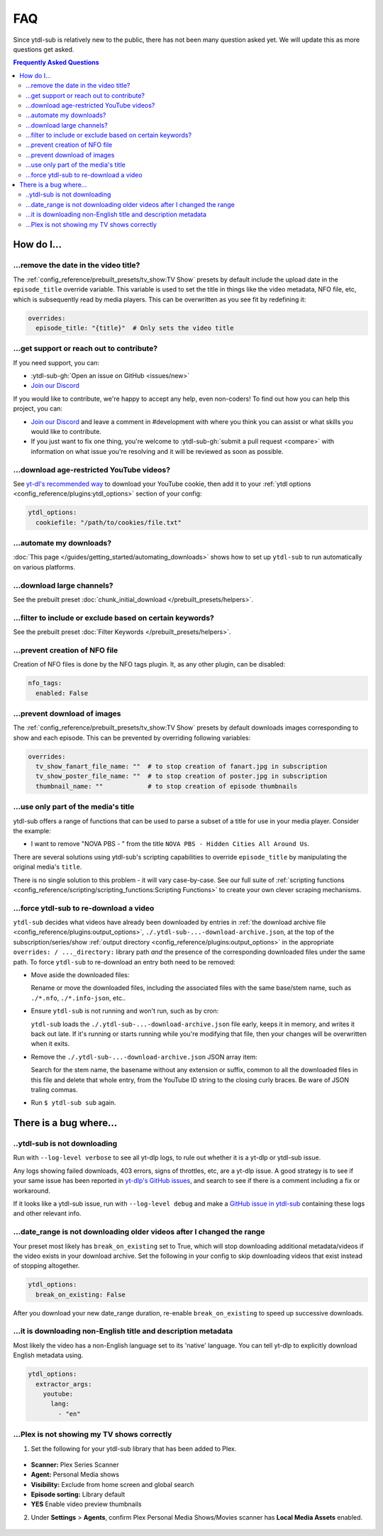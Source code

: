 ===
FAQ
===

Since ytdl-sub is relatively new to the public, there has not been many question asked
yet. We will update this as more questions get asked.

.. contents:: Frequently Asked Questions
  :depth: 3


How do I...
-----------

...remove the date in the video title?
~~~~~~~~~~~~~~~~~~~~~~~~~~~~~~~~~~~~~~

The :ref:`config_reference/prebuilt_presets/tv_show:TV Show` presets by default include
the upload date in the ``episode_title`` override variable. This variable is used to set
the title in things like the video metadata, NFO file, etc, which is subsequently read
by media players. This can be overwritten as you see fit by redefining it:

.. code-block:: yaml

   overrides:
     episode_title: "{title}"  # Only sets the video title

...get support or reach out to contribute?
~~~~~~~~~~~~~~~~~~~~~~~~~~~~~~~~~~~~~~~~~~

If you need support, you can:

* :ytdl-sub-gh:`Open an issue on GitHub <issues/new>`

* `Join our Discord <https://discord.gg/v8j9RAHb4k>`_

If you would like to contribute, we're happy to accept any help, even non-coders! To
find out how you can help this project, you can:

* `Join our Discord <https://discord.gg/v8j9RAHb4k>`_ and leave a comment in
  #development with where you think you can assist or what skills you would like to
  contribute.

* If you just want to fix one thing, you're welcome to :ytdl-sub-gh:`submit a pull
  request <compare>` with information on what issue you're resolving and it will be
  reviewed as soon as possible.

...download age-restricted YouTube videos?
~~~~~~~~~~~~~~~~~~~~~~~~~~~~~~~~~~~~~~~~~~

See `yt-dl's recommended way
<https://github.com/ytdl-org/youtube-dl#how-do-i-pass-cookies-to-youtube-dl>`_ to
download your YouTube cookie, then add it to your :ref:`ytdl options
<config_reference/plugins:ytdl_options>` section of your config:

.. code-block:: yaml

  ytdl_options:
    cookiefile: "/path/to/cookies/file.txt"

...automate my downloads?
~~~~~~~~~~~~~~~~~~~~~~~~~

:doc:`This page </guides/getting_started/automating_downloads>` shows how to set up
``ytdl-sub`` to run automatically on various platforms.

...download large channels?
~~~~~~~~~~~~~~~~~~~~~~~~~~~

See the prebuilt preset :doc:`chunk_initial_download </prebuilt_presets/helpers>`.

...filter to include or exclude based on certain keywords?
~~~~~~~~~~~~~~~~~~~~~~~~~~~~~~~~~~~~~~~~~~~~~~~~~~~~~~~~~~

See the prebuilt preset :doc:`Filter Keywords </prebuilt_presets/helpers>`.

...prevent creation of NFO file
~~~~~~~~~~~~~~~~~~~~~~~~~~~~~~~

Creation of NFO files is done by the NFO tags plugin. It, as any other plugin, can be
disabled:

.. code-block:: yaml

  nfo_tags:
    enabled: False

...prevent download of images
~~~~~~~~~~~~~~~~~~~~~~~~~~~~~

The :ref:`config_reference/prebuilt_presets/tv_show:TV Show` presets by default
downloads images corresponding to show and each episode.  This can be prevented by
overriding following variables:

.. code-block:: yaml

  overrides:
    tv_show_fanart_file_name: ""  # to stop creation of fanart.jpg in subscription
    tv_show_poster_file_name: ""  # to stop creation of poster.jpg in subscription
    thumbnail_name: ""            # to stop creation of episode thumbnails

...use only part of the media's title
~~~~~~~~~~~~~~~~~~~~~~~~~~~~~~~~~~~~~

ytdl-sub offers a range of functions that can be used to parse a subset of a title for
use in your media player. Consider the example:

* I want to remove "NOVA PBS - " from the title ``NOVA PBS - Hidden Cities All Around
  Us``.

There are several solutions using ytdl-sub's scripting capabilities to override
``episode_title`` by manipulating the original media's ``title``.

.. code-block:: yaml
   :caption: Replace exclusion with empty string

   "~Nova PBS":
     url: "https://www.youtube.com/@novapbs"
     episode_title: >-
       {
         %replace( title, "NOVA PBS - ", "" )
       }

.. code-block:: yaml
   :caption: Split once using delimiter, grab last value in the split array.

   "~Nova PBS":
     url: "https://www.youtube.com/@novapbs"
     episode_title: >-
       {
         %array_at( %split(title, " - ", 1), -1 )
       }

.. code-block:: yaml
   :caption:
      Regex capture. Supports multiple capture strings and default values if captures
      are unsuccessful.

   "~Nova PBS":
     url: "https://www.youtube.com/@novapbs"
     captured_episode_title: >-
       {
         %regex_capture_many(
           title,
           [ "NOVA PBS - (.*)" ],
           [ title ]
         )
       }
     episode_title: >-
        { %array_at( captured_episode_title, 1 ) }

There is no single solution to this problem - it will vary case-by-case. See our full
suite of :ref:`scripting functions
<config_reference/scripting/scripting_functions:Scripting Functions>` to create your own
clever scraping mechanisms.

...force ytdl-sub to re-download a video
~~~~~~~~~~~~~~~~~~~~~~~~~~~~~~~~~~~~~~~~

``ytdl-sub`` decides what videos have already been downloaded by entries in :ref:`the
download archive file <config_reference/plugins:output_options>`,
``./.ytdl-sub-...-download-archive.json``, at the top of the subscription/series/show
:ref:`output directory <config_reference/plugins:output_options>` in the appropriate
``overrides: / ..._directory:`` library path *and* the presence of the corresponding
downloaded files under the same path. To force ``ytdl-sub`` to re-download an entry both
need to be removed:

- Move aside the downloaded files:

  Rename or move the downloaded files, including the associated files with the same
  base/stem name, such as ``./*.nfo``, ``./*.info-json``, etc..

- Ensure ``ytdl-sub`` is not running and won't run, such as by cron:

  ``ytdl-sub`` loads the ``./.ytdl-sub-...-download-archive.json`` file early, keeps it
  in memory, and writes it back out late. If it's running or starts running while you're
  modifying that file, then your changes will be overwritten when it exits.

- Remove the ``./.ytdl-sub-...-download-archive.json`` JSON array item:

  Search for the stem name, the basename without any extension or suffix, common to all
  the downloaded files in this file and delete that whole entry, from the YouTube ID
  string to the closing curly braces. Be ware of JSON traling commas.

- Run ``$ ytdl-sub sub`` again.


There is a bug where...
-----------------------

..ytdl-sub is not downloading
~~~~~~~~~~~~~~~~~~~~~~~~~~~~~

Run with ``--log-level verbose`` to see all yt-dlp logs, to rule out whether it is a
yt-dlp or ytdl-sub issue.

Any logs showing failed downloads, 403 errors, signs of throttles, etc, are a yt-dlp
issue.  A good strategy is to see if your same issue has been reported in `yt-dlp's
GitHub issues <https://github.com/yt-dlp/yt-dlp/issues>`_, and search to see if there is
a comment including a fix or workaround.

If it looks like a ytdl-sub issue, run with ``--log-level debug`` and make a `GitHub
issue in ytdl-sub <https://github.com/jmbannon/ytdl-sub/issues>`_ containing these logs
and other relevant info.

...date_range is not downloading older videos after I changed the range
~~~~~~~~~~~~~~~~~~~~~~~~~~~~~~~~~~~~~~~~~~~~~~~~~~~~~~~~~~~~~~~~~~~~~~~

Your preset most likely has ``break_on_existing`` set to True, which will stop
downloading additional metadata/videos if the video exists in your download archive. Set
the following in your config to skip downloading videos that exist instead of stopping
altogether.

.. code-block:: yaml

  ytdl_options:
    break_on_existing: False

After you download your new date_range duration, re-enable ``break_on_existing`` to
speed up successive downloads.

...it is downloading non-English title and description metadata
~~~~~~~~~~~~~~~~~~~~~~~~~~~~~~~~~~~~~~~~~~~~~~~~~~~~~~~~~~~~~~~

Most likely the video has a non-English language set to its 'native' language. You can
tell yt-dlp to explicitly download English metadata using.

.. code-block:: yaml

  ytdl_options:
    extractor_args:
      youtube:
        lang:
          - "en"

...Plex is not showing my TV shows correctly
~~~~~~~~~~~~~~~~~~~~~~~~~~~~~~~~~~~~~~~~~~~~

1. Set the following for your ytdl-sub library that has been added to Plex.

.. figure:: ../../images/plex_scanner_agent.png
  :alt:
     The Plex library editor, under the advanced settings, showing the required options
     for Plex to show the TV shows correctly.

- **Scanner:** Plex Series Scanner
- **Agent:** Personal Media shows
- **Visibility:** Exclude from home screen and global search
- **Episode sorting:** Library default
- **YES** Enable video preview thumbnails

2. Under **Settings** > **Agents**, confirm Plex Personal Media Shows/Movies scanner has
   **Local Media Assets** enabled.

.. figure:: ../../images/plex_agent_sources.png
  :alt:
     The Plex Agents settings page has Local Media Assets enabled for Personal Media
     Shows and Movies tabs.
